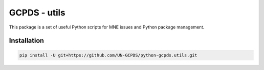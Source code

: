 GCPDS - utils
=============

This package is a set of useful Python scripts for MNE issues and Python
package management.

Installation
------------

.. code:: ipython3

    pip install -U git+https://github.com/UN-GCPDS/python-gcpds.utils.git
